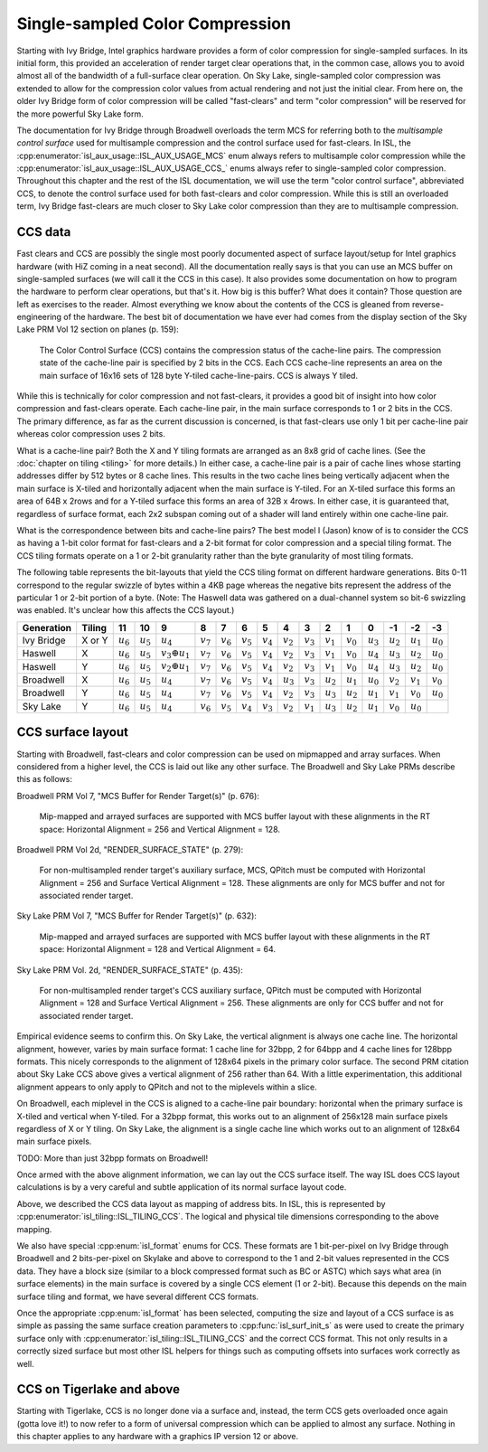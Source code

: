 Single-sampled Color Compression
================================

Starting with Ivy Bridge, Intel graphics hardware provides a form of color
compression for single-sampled surfaces.  In its initial form, this provided an
acceleration of render target clear operations that, in the common case, allows
you to avoid almost all of the bandwidth of a full-surface clear operation.  On
Sky Lake, single-sampled color compression was extended to allow for the
compression color values from actual rendering and not just the initial clear.
From here on, the older Ivy Bridge form of color compression will be called
"fast-clears" and term "color compression" will be reserved for the more
powerful Sky Lake form.

The documentation for Ivy Bridge through Broadwell overloads the term MCS for
referring both to the *multisample control surface* used for multisample
compression and the control surface used for fast-clears. In ISL, the
:cpp:enumerator:`isl_aux_usage::ISL_AUX_USAGE_MCS` enum always refers to
multisample color compression while the
:cpp:enumerator:`isl_aux_usage::ISL_AUX_USAGE_CCS_` enums always refer to
single-sampled color compression. Throughout this chapter and the rest of the
ISL documentation, we will use the term "color control surface", abbreviated
CCS, to denote the control surface used for both fast-clears and color
compression.  While this is still an overloaded term, Ivy Bridge fast-clears
are much closer to Sky Lake color compression than they are to multisample
compression.

CCS data
--------

Fast clears and CCS are possibly the single most poorly documented aspect of
surface layout/setup for Intel graphics hardware (with HiZ coming in a neat
second). All the documentation really says is that you can use an MCS buffer on
single-sampled surfaces (we will call it the CCS in this case). It also
provides some documentation on how to program the hardware to perform clear
operations, but that's it.  How big is this buffer?  What does it contain?
Those question are left as exercises to the reader. Almost everything we know
about the contents of the CCS is gleaned from reverse-engineering of the
hardware.  The best bit of documentation we have ever had comes from the
display section of the Sky Lake PRM Vol 12 section on planes (p. 159):

   The Color Control Surface (CCS) contains the compression status of the
   cache-line pairs. The compression state of the cache-line pair is
   specified by 2 bits in the CCS.  Each CCS cache-line represents an area
   on the main surface of 16x16 sets of 128 byte Y-tiled cache-line-pairs.
   CCS is always Y tiled.

While this is technically for color compression and not fast-clears, it
provides a good bit of insight into how color compression and fast-clears
operate.  Each cache-line pair, in the main surface corresponds to 1 or 2 bits
in the CCS.  The primary difference, as far as the current discussion is
concerned, is that fast-clears use only 1 bit per cache-line pair whereas color
compression uses 2 bits.

What is a cache-line pair?  Both the X and Y tiling formats are arranged as an
8x8 grid of cache lines.  (See the :doc:`chapter on tiling <tiling>` for more
details.)  In either case, a cache-line pair is a pair of cache lines whose
starting addresses differ by 512 bytes or 8 cache lines.  This results in the
two cache lines being vertically adjacent when the main surface is X-tiled and
horizontally adjacent when the main surface is Y-tiled.  For an X-tiled surface
this forms an area of 64B x 2rows and for a Y-tiled surface this forms an area
of 32B x 4rows.  In either case, it is guaranteed that, regardless of surface
format, each 2x2 subspan coming out of a shader will land entirely within one
cache-line pair.

What is the correspondence between bits and cache-line pairs?  The best model I
(Jason) know of is to consider the CCS as having a 1-bit color format for
fast-clears and a 2-bit format for color compression and a special tiling
format.  The CCS tiling formats operate on a 1 or 2-bit granularity rather than
the byte granularity of most tiling formats.

The following table represents the bit-layouts that yield the CCS tiling format
on different hardware generations.  Bits 0-11 correspond to the regular swizzle
of bytes within a 4KB page whereas the negative bits represent the address of
the particular 1 or 2-bit portion of a byte. (Note: The Haswell data was
gathered on a dual-channel system so bit-6 swizzling was enabled.  It's unclear
how this affects the CCS layout.)

============ ======== =========== =========== ====================== =========== =========== =========== =========== =========== =========== =========== =========== =========== =========== =========== ===========
 Generation   Tiling       11          10               9                 8           7           6           5           4           3           2           1           0          -1          -2          -3
============ ======== =========== =========== ====================== =========== =========== =========== =========== =========== =========== =========== =========== =========== =========== =========== ===========
 Ivy Bridge   X or Y  :math:`u_6` :math:`u_5`      :math:`u_4`       :math:`v_7` :math:`v_6` :math:`v_5` :math:`v_4` :math:`v_2` :math:`v_3` :math:`v_1` :math:`v_0` :math:`u_3` :math:`u_2` :math:`u_1` :math:`u_0`
 Haswell        X     :math:`u_6` :math:`u_5` :math:`v_3 \oplus u_1` :math:`v_7` :math:`v_6` :math:`v_5` :math:`v_4` :math:`v_2` :math:`v_3` :math:`v_1` :math:`v_0` :math:`u_4` :math:`u_3` :math:`u_2` :math:`u_0`
 Haswell        Y     :math:`u_6` :math:`u_5` :math:`v_2 \oplus u_1` :math:`v_7` :math:`v_6` :math:`v_5` :math:`v_4` :math:`v_2` :math:`v_3` :math:`v_1` :math:`v_0` :math:`u_4` :math:`u_3` :math:`u_2` :math:`u_0`
 Broadwell      X     :math:`u_6` :math:`u_5`      :math:`u_4`       :math:`v_7` :math:`v_6` :math:`v_5` :math:`v_4` :math:`u_3` :math:`v_3` :math:`u_2` :math:`u_1` :math:`u_0` :math:`v_2` :math:`v_1` :math:`v_0`
 Broadwell      Y     :math:`u_6` :math:`u_5`      :math:`u_4`       :math:`v_7` :math:`v_6` :math:`v_5` :math:`v_4` :math:`v_2` :math:`v_3` :math:`u_3` :math:`u_2` :math:`u_1` :math:`v_1` :math:`v_0` :math:`u_0`
 Sky Lake       Y     :math:`u_6` :math:`u_5`      :math:`u_4`       :math:`v_6` :math:`v_5` :math:`v_4` :math:`v_3` :math:`v_2` :math:`v_1` :math:`u_3` :math:`u_2` :math:`u_1` :math:`v_0` :math:`u_0`
============ ======== =========== =========== ====================== =========== =========== =========== =========== =========== =========== =========== =========== =========== =========== =========== ===========

CCS surface layout
------------------

Starting with Broadwell, fast-clears and color compression can be used on
mipmapped and array surfaces.  When considered from a higher level, the CCS is
laid out like any other surface.  The Broadwell and Sky Lake PRMs describe
this as follows:

Broadwell PRM Vol 7, "MCS Buffer for Render Target(s)" (p. 676):

   Mip-mapped and arrayed surfaces are supported with MCS buffer layout with
   these alignments in the RT space: Horizontal Alignment = 256 and Vertical
   Alignment = 128.

Broadwell PRM Vol 2d, "RENDER_SURFACE_STATE" (p. 279):

   For non-multisampled render target's auxiliary surface, MCS, QPitch must be
   computed with Horizontal Alignment = 256 and Surface Vertical Alignment =
   128. These alignments are only for MCS buffer and not for associated render
   target.

Sky Lake PRM Vol 7, "MCS Buffer for Render Target(s)" (p. 632):

   Mip-mapped and arrayed surfaces are supported with MCS buffer layout with
   these alignments in the RT space: Horizontal Alignment = 128 and Vertical
   Alignment = 64.

Sky Lake PRM Vol. 2d, "RENDER_SURFACE_STATE" (p. 435):

   For non-multisampled render target's CCS auxiliary surface, QPitch must be
   computed with Horizontal Alignment = 128 and Surface Vertical Alignment
   = 256. These alignments are only for CCS buffer and not for associated
   render target.

Empirical evidence seems to confirm this.  On Sky Lake, the vertical alignment
is always one cache line.  The horizontal alignment, however, varies by main
surface format: 1 cache line for 32bpp, 2 for 64bpp and 4 cache lines for
128bpp formats.  This nicely corresponds to the alignment of 128x64 pixels in
the primary color surface.  The second PRM citation about Sky Lake CCS above
gives a vertical alignment of 256 rather than 64.  With a little
experimentation, this additional alignment appears to only apply to QPitch and
not to the miplevels within a slice.

On Broadwell, each miplevel in the CCS is aligned to a cache-line pair
boundary: horizontal when the primary surface is X-tiled and vertical when
Y-tiled. For a 32bpp format, this works out to an alignment of 256x128 main
surface pixels regardless of X or Y tiling.  On Sky Lake, the alignment is
a single cache line which works out to an alignment of 128x64 main surface
pixels.

TODO: More than just 32bpp formats on Broadwell!

Once armed with the above alignment information, we can lay out the CCS surface
itself.  The way ISL does CCS layout calculations is by a very careful  and
subtle application of its normal surface layout code.

Above, we described the CCS data layout as mapping of address bits. In
ISL, this is represented by :cpp:enumerator:`isl_tiling::ISL_TILING_CCS`.  The
logical and physical tile dimensions corresponding to the above mapping.

We also have special :cpp:enum:`isl_format` enums for CCS.  These formats are 1
bit-per-pixel on Ivy Bridge through Broadwell and 2 bits-per-pixel on Skylake
and above to correspond to the 1 and 2-bit values represented in the CCS data.
They have a block size (similar to a block compressed format such as BC or
ASTC) which says what area (in surface elements) in the main surface is covered
by a single CCS element (1 or 2-bit).  Because this depends on the main surface
tiling and format, we have several different CCS formats.

Once the appropriate :cpp:enum:`isl_format` has been selected, computing the
size and layout of a CCS surface is as simple as passing the same surface
creation parameters to :cpp:func:`isl_surf_init_s` as were used to create the
primary surface only with :cpp:enumerator:`isl_tiling::ISL_TILING_CCS` and the
correct CCS format.  This not only results in a correctly sized surface but
most other ISL helpers for things such as computing offsets into surfaces work
correctly as well.

CCS on Tigerlake and above
--------------------------

Starting with Tigerlake, CCS is no longer done via a surface and, instead, the
term CCS gets overloaded once again (gotta love it!) to now refer to a form of
universal compression which can be applied to almost any surface.  Nothing in
this chapter applies to any hardware with a graphics IP version 12 or above.
